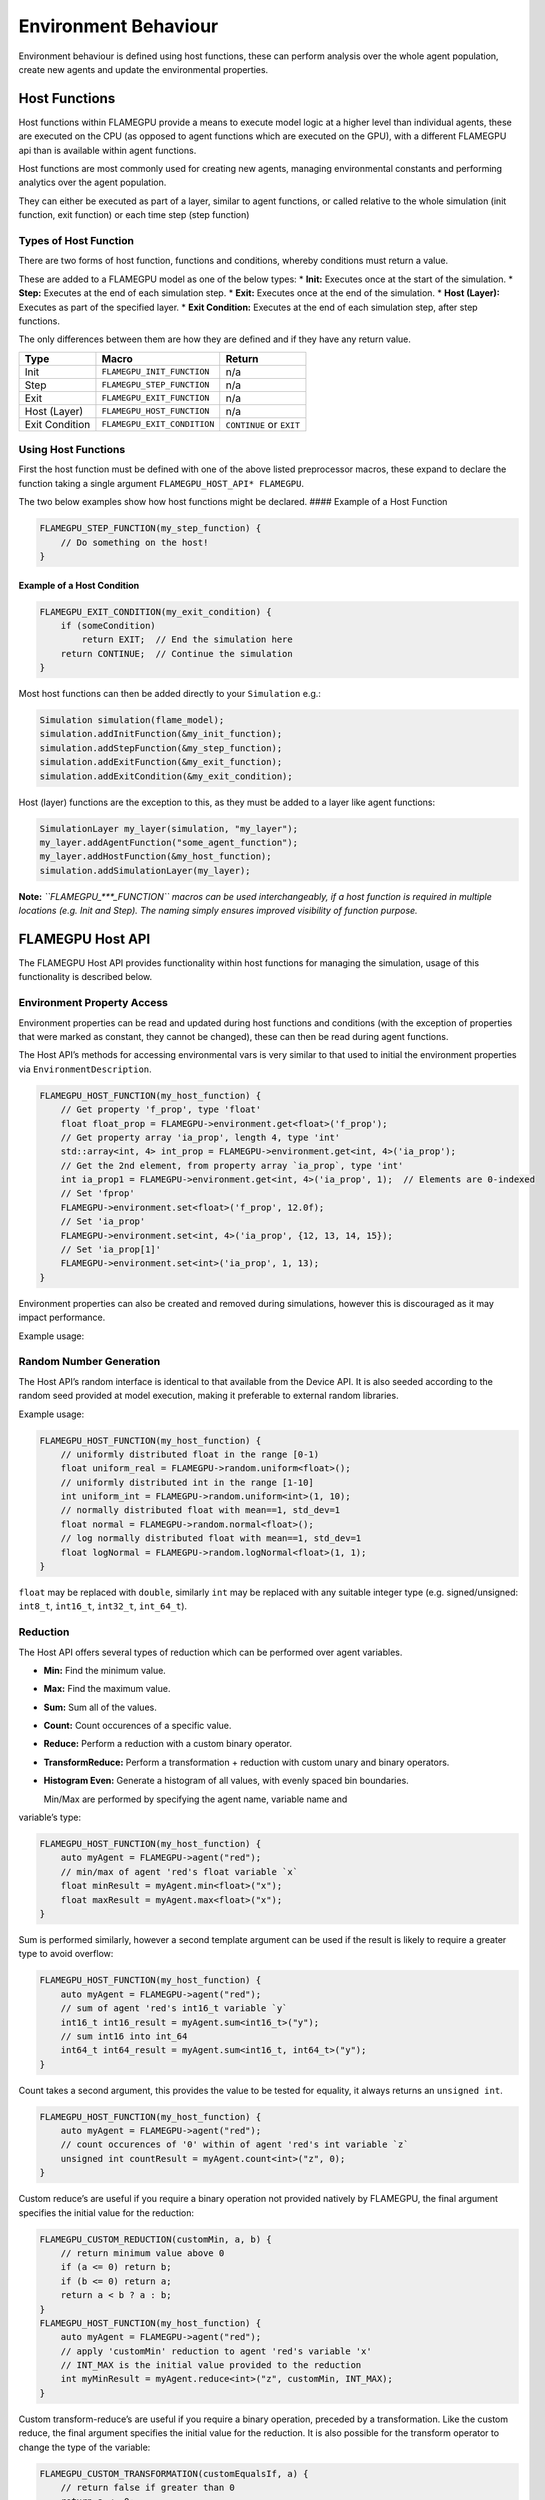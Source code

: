 Environment Behaviour
=====================

Environment behaviour is defined using host functions, these can perform analysis over the whole agent population, create new agents and update the environmental properties.

Host Functions
--------------

Host functions within FLAMEGPU provide a means to execute model logic at
a higher level than individual agents, these are executed on the CPU (as
opposed to agent functions which are executed on the GPU), with a
different FLAMEGPU api than is available within agent functions.

Host functions are most commonly used for creating new agents, managing
environmental constants and performing analytics over the agent
population.

They can either be executed as part of a layer, similar to agent
functions, or called relative to the whole simulation (init function,
exit function) or each time step (step function)

Types of Host Function
~~~~~~~~~~~~~~~~~~~~~~

There are two forms of host function, functions and conditions, whereby
conditions must return a value.

These are added to a FLAMEGPU model as one of the below types: \*
**Init:** Executes once at the start of the simulation. \* **Step:**
Executes at the end of each simulation step. \* **Exit:** Executes once
at the end of the simulation. \* **Host (Layer):** Executes as part of
the specified layer. \* **Exit Condition:** Executes at the end of each
simulation step, after step functions.

The only differences between them are how they are defined and if they
have any return value.

============== =========================== ========================
Type           Macro                       Return
============== =========================== ========================
Init           ``FLAMEGPU_INIT_FUNCTION``  n/a
Step           ``FLAMEGPU_STEP_FUNCTION``  n/a
Exit           ``FLAMEGPU_EXIT_FUNCTION``  n/a
Host (Layer)   ``FLAMEGPU_HOST_FUNCTION``  n/a
Exit Condition ``FLAMEGPU_EXIT_CONDITION`` ``CONTINUE`` or ``EXIT``
============== =========================== ========================

Using Host Functions
~~~~~~~~~~~~~~~~~~~~

First the host function must be defined with one of the above listed
preprocessor macros, these expand to declare the function taking a
single argument ``FLAMEGPU_HOST_API* FLAMEGPU``.

The two below examples show how host functions might be declared. ####
Example of a Host Function

.. code:: cpp

   FLAMEGPU_STEP_FUNCTION(my_step_function) {
       // Do something on the host!
   }

Example of a Host Condition
^^^^^^^^^^^^^^^^^^^^^^^^^^^

.. code:: cpp

   FLAMEGPU_EXIT_CONDITION(my_exit_condition) {
       if (someCondition)
           return EXIT;  // End the simulation here
       return CONTINUE;  // Continue the simulation
   }

Most host functions can then be added directly to your ``Simulation``
e.g.:

.. code:: cpp

   Simulation simulation(flame_model);
   simulation.addInitFunction(&my_init_function);
   simulation.addStepFunction(&my_step_function);
   simulation.addExitFunction(&my_exit_function);
   simulation.addExitCondition(&my_exit_condition);

Host (layer) functions are the exception to this, as they must be added
to a layer like agent functions:

.. code:: cpp

   SimulationLayer my_layer(simulation, "my_layer");
   my_layer.addAgentFunction("some_agent_function");
   my_layer.addHostFunction(&my_host_function);
   simulation.addSimulationLayer(my_layer);

**Note:** *``FLAMEGPU_***_FUNCTION`` macros can be used interchangeably,
if a host function is required in multiple locations (e.g. Init and
Step). The naming simply ensures improved visibility of function
purpose.*

FLAMEGPU Host API
-----------------

The FLAMEGPU Host API provides functionality within host functions for
managing the simulation, usage of this functionality is described below.

Environment Property Access
~~~~~~~~~~~~~~~~~~~~~~~~~~~

Environment properties can be read and updated during host functions and
conditions (with the exception of properties that were marked as
constant, they cannot be changed), these can then be read during agent
functions.

The Host API’s methods for accessing environmental vars is very similar
to that used to initial the environment properties via
``EnvironmentDescription``.

.. code:: cpp

   FLAMEGPU_HOST_FUNCTION(my_host_function) {
       // Get property 'f_prop', type 'float'
       float float_prop = FLAMEGPU->environment.get<float>('f_prop');
       // Get property array 'ia_prop', length 4, type 'int'
       std::array<int, 4> int_prop = FLAMEGPU->environment.get<int, 4>('ia_prop');
       // Get the 2nd element, from property array `ia_prop`, type 'int'
       int ia_prop1 = FLAMEGPU->environment.get<int, 4>('ia_prop', 1);  // Elements are 0-indexed
       // Set 'fprop'
       FLAMEGPU->environment.set<float>('f_prop', 12.0f);    
       // Set 'ia_prop'
       FLAMEGPU->environment.set<int, 4>('ia_prop', {12, 13, 14, 15});    
       // Set 'ia_prop[1]'
       FLAMEGPU->environment.set<int>('ia_prop', 1, 13);
   }

Environment properties can also be created and removed during
simulations, however this is discouraged as it may impact performance.

Example usage:

Random Number Generation
~~~~~~~~~~~~~~~~~~~~~~~~

The Host API’s random interface is identical to that available from the
Device API. It is also seeded according to the random seed provided at
model execution, making it preferable to external random libraries.

Example usage:

.. code:: cpp

   FLAMEGPU_HOST_FUNCTION(my_host_function) {
       // uniformly distributed float in the range [0-1)
       float uniform_real = FLAMEGPU->random.uniform<float>();
       // uniformly distributed int in the range [1-10]
       int uniform_int = FLAMEGPU->random.uniform<int>(1, 10);
       // normally distributed float with mean==1, std_dev=1
       float normal = FLAMEGPU->random.normal<float>();
       // log normally distributed float with mean==1, std_dev=1
       float logNormal = FLAMEGPU->random.logNormal<float>(1, 1);
   }

``float`` may be replaced with ``double``, similarly ``int`` may be
replaced with any suitable integer type (e.g. signed/unsigned:
``int8_t``, ``int16_t``, ``int32_t``, ``int_64_t``).

Reduction
~~~~~~~~~

The Host API offers several types of reduction which can be performed
over agent variables.

-  **Min:** Find the minimum value.
-  **Max:** Find the maximum value.
-  **Sum:** Sum all of the values.
-  **Count:** Count occurences of a specific value.
-  **Reduce:** Perform a reduction with a custom binary operator.
-  **TransformReduce:** Perform a transformation + reduction with custom
   unary and binary operators.
-  **Histogram Even:** Generate a histogram of all values, with evenly
   spaced bin boundaries.
   
   Min/Max are performed by specifying the agent name, variable name and
variable’s type:

.. code:: cpp

   FLAMEGPU_HOST_FUNCTION(my_host_function) {
       auto myAgent = FLAMEGPU->agent("red");
       // min/max of agent 'red's float variable `x`
       float minResult = myAgent.min<float>("x");
       float maxResult = myAgent.max<float>("x");
   }

Sum is performed similarly, however a second template argument can be
used if the result is likely to require a greater type to avoid
overflow:

.. code:: cpp

   FLAMEGPU_HOST_FUNCTION(my_host_function) {
       auto myAgent = FLAMEGPU->agent("red");
       // sum of agent 'red's int16_t variable `y`
       int16_t int16_result = myAgent.sum<int16_t>("y");
       // sum int16 into int_64
       int64_t int64_result = myAgent.sum<int16_t, int64_t>("y");
   }

Count takes a second argument, this provides the value to be tested for
equality, it always returns an ``unsigned int``.

.. code:: cpp

   FLAMEGPU_HOST_FUNCTION(my_host_function) {
       auto myAgent = FLAMEGPU->agent("red");
       // count occurences of '0' within of agent 'red's int variable `z`
       unsigned int countResult = myAgent.count<int>("z", 0);
   }

Custom reduce’s are useful if you require a binary operation not
provided natively by FLAMEGPU, the final argument specifies the initial
value for the reduction:

.. code:: cpp

   FLAMEGPU_CUSTOM_REDUCTION(customMin, a, b) {
       // return minimum value above 0
       if (a <= 0) return b;
       if (b <= 0) return a;
       return a < b ? a : b;
   }
   FLAMEGPU_HOST_FUNCTION(my_host_function) {
       auto myAgent = FLAMEGPU->agent("red");
       // apply 'customMin' reduction to agent 'red's variable 'x'
       // INT_MAX is the initial value provided to the reduction
       int myMinResult = myAgent.reduce<int>("z", customMin, INT_MAX);
   }

Custom transform-reduce’s are useful if you require a binary operation,
preceded by a transformation. Like the custom reduce, the final argument
specifies the initial value for the reduction. It is also possible for
the transform operator to change the type of the variable:

.. code:: cpp

   FLAMEGPU_CUSTOM_TRANSFORMATION(customEqualsIf, a) {
       // return false if greater than 0
       return a <= 0;
   }
   FLAMEGPU_CUSTOM_REDUCTION(customSum, a, b) {
       // return sum of values
       return a + b;
   }
   FLAMEGPU_HOST_FUNCTION(my_host_function) {
       auto myAgent = FLAMEGPU->agent("red");
       // apply 'customEqualsIf' transformation to agent 'red's variable 'x'
       // following, apply `customSum` reduction
       // 0 is the initial value provided to the reduction
       uint16_t countIf_out = myAgent.transformReduce<float, uint16_t>("z", customEqualsIf, customSum, 0);
   }
   
A histogram of values held by an agent variable can also be produced,
this requires additional arguments to specify the number of bins and
bounds of the histogram:

.. code:: cpp

   FLAMEGPU_HOST_FUNCTION(my_host_function) {
       auto myAgent = FLAMEGPU->agent("red");
       // Create a histogram of agent 'red's variable 'z'
       // 10 bins, inclusive lower bound 0, exclusive upper bound 100
       std::vector<int> hist = myAgent.histogramEven<int, int>("z", 10, 0, 100);
   }